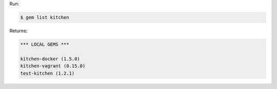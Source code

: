 .. The contents of this file may be included in multiple topics (using the includes directive).
.. The contents of this file should be modified in a way that preserves its ability to appear in multiple topics.


Run:

.. code-block:: bash

   $ gem list kitchen

Returns:

.. code-block:: none

   *** LOCAL GEMS ***
   
   kitchen-docker (1.5.0)
   kitchen-vagrant (0.15.0)
   test-kitchen (1.2.1)
